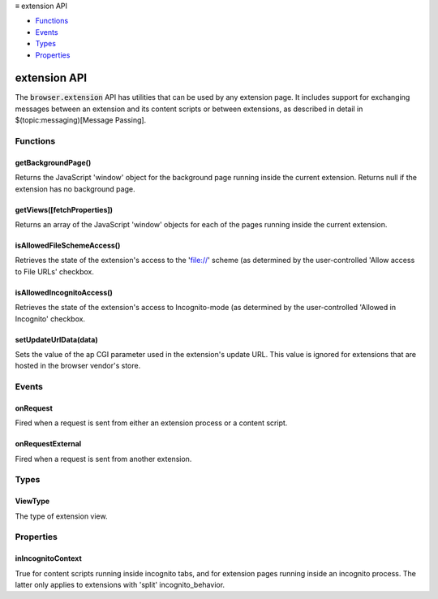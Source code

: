 .. container:: sticky-sidebar

  ≡ extension API

  * `Functions`_
  * `Events`_
  * `Types`_
  * `Properties`_

  .. include:: /overlay/developer-resources.rst

=============
extension API
=============

.. role:: permission

.. role:: value

.. role:: code

The :code:`browser.extension` API has utilities that can be used by any extension page. It includes support for exchanging messages between an extension and its content scripts or between extensions, as described in detail in $(topic:messaging)[Message Passing].

.. rst-class:: api-main-section

Functions
=========

.. _extension.getBackgroundPage:

getBackgroundPage()
-------------------

.. api-section-annotation-hack:: 

Returns the JavaScript 'window' object for the background page running inside the current extension. Returns null if the extension has no background page.

.. api-header::
   :label: Return type (`Promise`_)

   
   .. api-member::
      :type: `Window <https://developer.mozilla.org/en-US/docs/Web/API/Window>`__
   
   
   .. _Promise: https://developer.mozilla.org/en-US/docs/Web/JavaScript/Reference/Global_Objects/Promise

.. _extension.getViews:

getViews([fetchProperties])
---------------------------

.. api-section-annotation-hack:: 

Returns an array of the JavaScript 'window' objects for each of the pages running inside the current extension.

.. api-header::
   :label: Parameters

   
   .. api-member::
      :name: [``fetchProperties``]
      :type: (object, optional)
      
      .. api-member::
         :name: [``tabId``]
         :type: (integer, optional)
         
         Find a view according to a tab id. If this field is omitted, returns all views.
      
      
      .. api-member::
         :name: [``type``]
         :type: (:ref:`extension.ViewType`, optional)
         
         The type of view to get. If omitted, returns all views (including background pages and tabs). Valid values: 'tab', 'popup', 'sidebar'.
      
      
      .. api-member::
         :name: [``windowId``]
         :type: (integer, optional)
         
         The window to restrict the search to. If omitted, returns all views.
      
   

.. api-header::
   :label: Return type (`Promise`_)

   
   .. api-member::
      :type: array of `Window <https://developer.mozilla.org/en-US/docs/Web/API/Window>`__
      
      Array of global objects
   
   
   .. _Promise: https://developer.mozilla.org/en-US/docs/Web/JavaScript/Reference/Global_Objects/Promise

.. _extension.isAllowedFileSchemeAccess:

isAllowedFileSchemeAccess()
---------------------------

.. api-section-annotation-hack:: 

Retrieves the state of the extension's access to the 'file://' scheme (as determined by the user-controlled 'Allow access to File URLs' checkbox.

.. api-header::
   :label: Return type (`Promise`_)

   
   .. api-member::
      :type: boolean
      
      True if the extension can access the 'file://' scheme, false otherwise.
   
   
   .. _Promise: https://developer.mozilla.org/en-US/docs/Web/JavaScript/Reference/Global_Objects/Promise

.. _extension.isAllowedIncognitoAccess:

isAllowedIncognitoAccess()
--------------------------

.. api-section-annotation-hack:: 

Retrieves the state of the extension's access to Incognito-mode (as determined by the user-controlled 'Allowed in Incognito' checkbox.

.. api-header::
   :label: Return type (`Promise`_)

   
   .. api-member::
      :type: boolean
      
      True if the extension has access to Incognito mode, false otherwise.
   
   
   .. _Promise: https://developer.mozilla.org/en-US/docs/Web/JavaScript/Reference/Global_Objects/Promise

.. _extension.setUpdateUrlData:

setUpdateUrlData(data)
----------------------

.. api-section-annotation-hack:: 

Sets the value of the ap CGI parameter used in the extension's update URL.  This value is ignored for extensions that are hosted in the browser vendor's store.

.. api-header::
   :label: Parameters

   
   .. api-member::
      :name: ``data``
      :type: (string)
   

.. rst-class:: api-main-section

Events
======

.. _extension.onRequest:

onRequest
---------

.. api-section-annotation-hack:: 

Fired when a request is sent from either an extension process or a content script.

.. api-header::
   :label: Parameters for onRequest.addListener(listener)

   
   .. api-member::
      :name: ``listener(request, sender, sendResponse)``
      
      A function that will be called when this event occurs.
   

.. api-header::
   :label: Parameters passed to the listener function

   
   .. api-member::
      :name: [``request``]
      :type: (any, optional)
      
      The request sent by the calling script.
   
   
   .. api-member::
      :name: ``sender``
      :type: (:ref:`runtime.MessageSender`)
   
   
   .. api-member::
      :name: ``sendResponse``
      :type: (function)
      
      Function to call (at most once) when you have a response. The argument should be any JSON-ifiable object, or undefined if there is no response. If you have more than one :code:`onRequest` listener in the same document, then only one may send a response.
   

.. _extension.onRequestExternal:

onRequestExternal
-----------------

.. api-section-annotation-hack:: 

Fired when a request is sent from another extension.

.. api-header::
   :label: Parameters for onRequestExternal.addListener(listener)

   
   .. api-member::
      :name: ``listener(request, sender, sendResponse)``
      
      A function that will be called when this event occurs.
   

.. api-header::
   :label: Parameters passed to the listener function

   
   .. api-member::
      :name: [``request``]
      :type: (any, optional)
      
      The request sent by the calling script.
   
   
   .. api-member::
      :name: ``sender``
      :type: (:ref:`runtime.MessageSender`)
   
   
   .. api-member::
      :name: ``sendResponse``
      :type: (function)
      
      Function to call when you have a response. The argument should be any JSON-ifiable object, or undefined if there is no response.
   

.. rst-class:: api-main-section

Types
=====

.. _extension.ViewType:

ViewType
--------

.. api-section-annotation-hack:: 

The type of extension view.

.. api-header::
   :label: `string`

   
   .. container:: api-member-node
   
      .. container:: api-member-description-only
         
         Supported values:
         
         .. api-member::
            :name: :value:`tab`
         
         .. api-member::
            :name: :value:`popup`
         
         .. api-member::
            :name: :value:`sidebar`
   

.. rst-class:: api-main-section

Properties
==========

.. _extension.inIncognitoContext:

inIncognitoContext
------------------

.. api-section-annotation-hack:: 

True for content scripts running inside incognito tabs, and for extension pages running inside an incognito process. The latter only applies to extensions with 'split' incognito_behavior.
